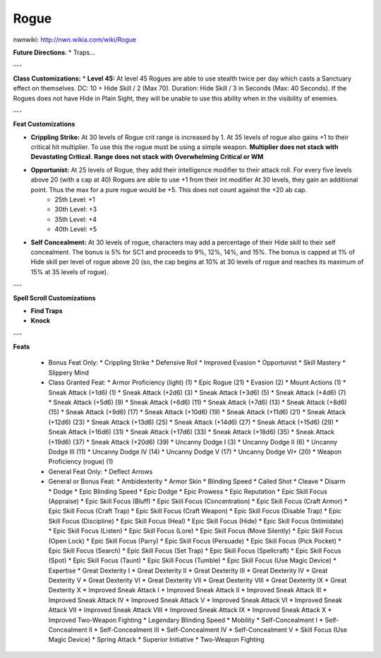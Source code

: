 Rogue
=====

nwnwiki: http://nwn.wikia.com/wiki/Rogue

**Future Directions**:
* Traps...

---

**Class Customizations:**
* **Level 45:** At level 45 Rogues are able to use stealth twice per day which casts a Sanctuary effect on themselves.  DC: 10 + Hide Skill / 2 (Max 70).  Duration: Hide Skill / 3 in Seconds (Max: 40 Seconds).  If the Rogues does not have Hide in Plain Sight, they will be unable to use this ability when in the visibility of enemies.

---

**Feat Customizations**

* **Crippling Strike:** At 30 levels of Rogue crit range is increased by 1. At 35 levels of rogue also gains +1 to their critical hit multiplier.  To use this the rogue must be using a simple weapon. **Multiplier does not stack with Devastating Critical.**  **Range does not stack with Overwhelming Critical or WM**
* **Opportunist:** At 25 levels of Rogue, they add their intelligence modifier to their attack roll. For every five levels above 20 (with a cap at 40) Rogues are able to use +1 from their Int modifier At 30 levels, they gain an additional point. Thus the max for a pure rogue would be +5. This does not count against the +20 ab cap.
    * 25th Level: +1
    * 30th Level: +3
    * 35th Level: +4
    * 40th Level: +5

* **Self Concealment:** At 30 levels of rogue, characters may add a percentage of their Hide skill to their self concealment. The bonus is 5% for SC1 and proceeds to 9%, 12%, 14%, and 15%. The bonus is capped at 1% of Hide skill per level of rogue above 20 (so, the cap begins at 10% at 30 levels of rogue and reaches its maximum of 15% at 35 levels of rogue).

---

**Spell Scroll Customizations**

* **Find Traps**
* **Knock**

---

**Feats**

  * Bonus Feat Only:
    * Crippling Strike
    * Defensive Roll
    * Improved Evasion
    * Opportunist
    * Skill Mastery
    * Slippery Mind
  * Class Granted Feat:
    * Armor Proficiency (light) (1)
    * Epic Rogue (21)
    * Evasion (2)
    * Mount Actions (1)
    * Sneak Attack (+1d6) (1)
    * Sneak Attack (+2d6) (3)
    * Sneak Attack (+3d6) (5)
    * Sneak Attack (+4d6) (7)
    * Sneak Attack (+5d6) (9)
    * Sneak Attack (+6d6) (11)
    * Sneak Attack (+7d6) (13)
    * Sneak Attack (+8d6) (15)
    * Sneak Attack (+9d6) (17)
    * Sneak Attack (+10d6) (19)
    * Sneak Attack (+11d6) (21)
    * Sneak Attack (+12d6) (23)
    * Sneak Attack (+13d6) (25)
    * Sneak Attack (+14d6) (27)
    * Sneak Attack (+15d6) (29)
    * Sneak Attack (+16d6) (31)
    * Sneak Attack (+17d6) (33)
    * Sneak Attack (+18d6) (35)
    * Sneak Attack (+19d6) (37)
    * Sneak Attack (+20d6) (39)
    * Uncanny Dodge I (3)
    * Uncanny Dodge II (6)
    * Uncanny Dodge III (11)
    * Uncanny Dodge IV (14)
    * Uncanny Dodge V (17)
    * Uncanny Dodge VI+ (20)
    * Weapon Proficiency (rogue) (1)
  * General Feat Only:
    * Deflect Arrows
  * General or Bonus Feat:
    * Ambidexterity
    * Armor Skin
    * Blinding Speed
    * Called Shot
    * Cleave
    * Disarm
    * Dodge
    * Epic Blinding Speed
    * Epic Dodge
    * Epic Prowess
    * Epic Reputation
    * Epic Skill Focus (Appraise)
    * Epic Skill Focus (Bluff)
    * Epic Skill Focus (Concentration)
    * Epic Skill Focus (Craft Armor)
    * Epic Skill Focus (Craft Trap)
    * Epic Skill Focus (Craft Weapon)
    * Epic Skill Focus (Disable Trap)
    * Epic Skill Focus (Discipline)
    * Epic Skill Focus (Heal)
    * Epic Skill Focus (Hide)
    * Epic Skill Focus (Intimidate)
    * Epic Skill Focus (Listen)
    * Epic Skill Focus (Lore)
    * Epic Skill Focus (Move Silently)
    * Epic Skill Focus (Open Lock)
    * Epic Skill Focus (Parry)
    * Epic Skill Focus (Persuade)
    * Epic Skill Focus (Pick Pocket)
    * Epic Skill Focus (Search)
    * Epic Skill Focus (Set Trap)
    * Epic Skill Focus (Spellcraft)
    * Epic Skill Focus (Spot)
    * Epic Skill Focus (Taunt)
    * Epic Skill Focus (Tumble)
    * Epic Skill Focus (Use Magic Device)
    * Expertise
    * Great Dexterity I
    * Great Dexterity II
    * Great Dexterity III
    * Great Dexterity IV
    * Great Dexterity V
    * Great Dexterity VI
    * Great Dexterity VII
    * Great Dexterity VIII
    * Great Dexterity IX
    * Great Dexterity X
    * Improved Sneak Attack I
    * Improved Sneak Attack II
    * Improved Sneak Attack III
    * Improved Sneak Attack IV
    * Improved Sneak Attack V
    * Improved Sneak Attack VI
    * Improved Sneak Attack VII
    * Improved Sneak Attack VIII
    * Improved Sneak Attack IX
    * Improved Sneak Attack X
    * Improved Two-Weapon Fighting
    * Legendary Blinding Speed
    * Mobility
    * Self-Concealment I
    * Self-Concealment II
    * Self-Concealment III
    * Self-Concealment IV
    * Self-Concealment V
    * Skill Focus (Use Magic Device)
    * Spring Attack
    * Superior Initiative
    * Two-Weapon Fighting
